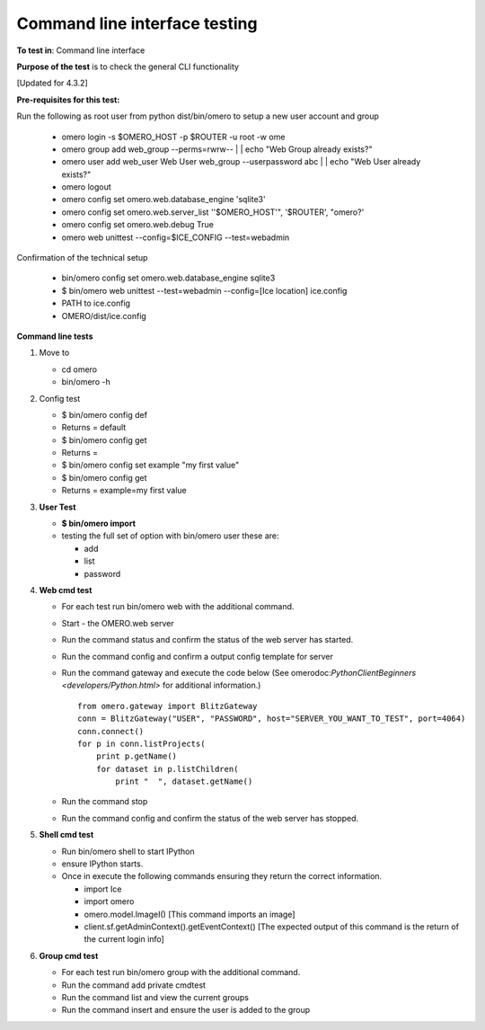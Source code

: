 Command line interface testing
==============================



**To test in**: Command line interface

**Purpose of the test** is to check the general CLI functionality

[Updated for 4.3.2]

**Pre-requisites for this test:**

Run the following as root user from python dist/bin/omero to setup a new
user account and group

   -  omero login -s $OMERO\_HOST -p $ROUTER -u root -w ome
   -  omero group add web\_group --perms=rwrw-- \| \| echo "Web Group already exists?"
   -  omero user add web\_user Web User web\_group --userpassword abc \| \| echo "Web User already exists?"
   -  omero logout
   -  omero config set omero.web.database\_engine 'sqlite3'
   -  omero config set omero.web.server\_list ''$OMERO\_HOST'", '$ROUTER', "omero?'
   -  omero config set omero.web.debug True
   -  omero web unittest --config=$ICE\_CONFIG --test=webadmin

Confirmation of the technical setup

   -  bin/omero config set omero.web.database\_engine sqlite3
   -  $ bin/omero web unittest --test=webadmin --config=[Ice location] ice.config
   -  PATH to ice.config
   -  OMERO/dist/ice.config

**Command line tests**

#. Move to

   -  cd omero
   -  bin/omero -h

#. Config test

   -  $ bin/omero config def
   -  Returns = default
   -  $ bin/omero config get
   -  Returns =
   -  $ bin/omero config set example "my first value"
   -  $ bin/omero config get
   -  Returns = example=my first value

#. **User Test**

   -  **$ bin/omero import**
   -  testing the full set of option with bin/omero user these are:

      -  add
      -  list
      -  password

#. **Web cmd test**

   -  For each test run bin/omero web with the additional command.
   -  Start - the OMERO.web server
   -  Run the command status and confirm the status of the web server has started.
   -  Run the command config and confirm a output config template for server
   -  Run the command gateway and execute the code below (See omerodoc:`PythonClientBeginners <developers/Python.html>` for additional information.)

      ::

          from omero.gateway import BlitzGateway
          conn = BlitzGateway("USER", "PASSWORD", host="SERVER_YOU_WANT_TO_TEST", port=4064)
          conn.connect()
          for p in conn.listProjects(
              print p.getName()
              for dataset in p.listChildren(
                  print "  ", dataset.getName()

   -  Run the command stop
   -  Run the command config and confirm the status of the web server has stopped.

#. **Shell cmd test**

   -  Run bin/omero shell to start IPython
   -  ensure IPython starts.
   -  Once in execute the following commands ensuring they return the correct information.

      -  import Ice
      -  import omero
      -  omero.model.ImageI() [This command imports an image]
      -  client.sf.getAdminContext().getEventContext() [The expected output of this command is the return of the current login info]

#. **Group cmd test**

   -  For each test run bin/omero group with the additional command.
   -  Run the command add private cmdtest
   -  Run the command list and view the current groups
   -  Run the command insert and ensure the user is added to the group


.. seealso::

   :omerodoc:`User documentation for the Command Line Interface <users/cli/index.html>`

   :omerodoc:`Sysadmin documentation for the Command Line Interface	<sysadmins/cli/index.html>`

   :omerodoc:`Developer documentation for the Command Line Interface <developers/cli/index.html>`
